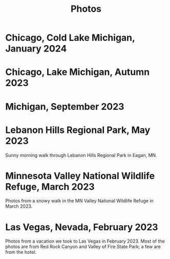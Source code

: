 #+TITLE: Photos
#+OPTIONS: toc:nil
#+HTML_HEAD_EXTRA: <style>.photo-container { width: 80vw; position: relative; left: calc(-25vw + 25%); margin: 0 5% 0 5%; }</style>
* Chicago, Cold Lake Michigan, January 2024
#+begin_export html
<div class="photo-container">
<a data-flickr-embed="true" href="https://www.flickr.com/photos/197772685@N07/53478364562/in/datetaken-public/" title="Lake MI 1"><img src="https://live.staticflickr.com/65535/53478364562_aa8515d9ff_w.jpg" width="400" height="267" alt="Lake MI 1"/></a><script async src="//embedr.flickr.com/assets/client-code.js" charset="utf-8"></script>
<a data-flickr-embed="true" href="https://www.flickr.com/photos/197772685@N07/53479581549/in/datetaken-public/" title="Lake MI 2"><img src="https://live.staticflickr.com/65535/53479581549_b680defe5f_w.jpg" width="400" height="267" alt="Lake MI 2"/></a><script async src="//embedr.flickr.com/assets/client-code.js" charset="utf-8"></script>
<a data-flickr-embed="true" href="https://www.flickr.com/photos/197772685@N07/53478364557/in/datetaken-public/" title="Weather through Window"><img src="https://live.staticflickr.com/65535/53478364557_b5b8b07dd1_w.jpg" width="400" height="300" alt="Weather through Window"/></a><script async src="//embedr.flickr.com/assets/client-code.js" charset="utf-8"></script>
</div>
#+end_export
* Chicago, Lake Michigan, Autumn 2023
#+begin_export html
<div class="photo-container">
<a data-flickr-embed="true" href="https://www.flickr.com/photos/197772685@N07/53240916807/in/dateposted-public/" title="lakemich_20231007_0004"><img src="https://live.staticflickr.com/65535/53240916807_c495ae8cdb_w.jpg" width="400" height="267" alt="lakemich_20231007_0004"/></a><script async src="//embedr.flickr.com/assets/client-code.js" charset="utf-8"></script>
<a data-flickr-embed="true" href="https://www.flickr.com/photos/197772685@N07/53220438023/in/dateposted-public/" title="chicago_2023_09_06"><img src="https://live.staticflickr.com/65535/53220438023_439aaa40e0_w.jpg" width="400" height="298" alt="chicago_2023_09_06"/></a><script async src="//embedr.flickr.com/assets/client-code.js" charset="utf-8"></script>
<a data-flickr-embed="true" href="https://www.flickr.com/photos/197772685@N07/53242089103/in/dateposted-public/" title="lakemich_20231007_0003"><img src="https://live.staticflickr.com/65535/53242089103_54267ed328_w.jpg" width="400" height="267" alt="lakemich_20231007_0003"/></a><script async src="//embedr.flickr.com/assets/client-code.js" charset="utf-8"></script>
<a data-flickr-embed="true" href="https://www.flickr.com/photos/197772685@N07/53241793866/in/dateposted-public/" title="lakemich_20231007_0005"><img src="https://live.staticflickr.com/65535/53241793866_d520f233d6_w.jpg" width="267" height="400" alt="lakemich_20231007_0005"/></a><script async src="//embedr.flickr.com/assets/client-code.js" charset="utf-8"></script>
</div>
#+end_export
* Michigan, September 2023
#+begin_export html
<div class="photo-container">
<a data-flickr-embed="true" href="https://www.flickr.com/photos/197772685@N07/53220283768/in/dateposted-public/" title="heron_2023_09_24"><img src="https://live.staticflickr.com/65535/53220283768_e473c97436_w.jpg" width="400" height="300" alt="heron_2023_09_24"/></a><script async src="//embedr.flickr.com/assets/client-code.js" charset="utf-8"></script>
<a data-flickr-embed="true" href="https://www.flickr.com/photos/197772685@N07/53220369789/in/dateposted-public/" title="heron_2_2023_09_24"><img src="https://live.staticflickr.com/65535/53220369789_257c0d9802_w.jpg" width="400" height="300" alt="heron_2_2023_09_24"/></a><script async src="//embedr.flickr.com/assets/client-code.js" charset="utf-8"></script>
<a data-flickr-embed="true" href="https://www.flickr.com/photos/197772685@N07/53220113246/in/dateposted-public/" title="flamingo_2023_09_24"><img src="https://live.staticflickr.com/65535/53220113246_21fe7e216b_w.jpg" width="400" height="267" alt="flamingo_2023_09_24"/></a><script async src="//embedr.flickr.com/assets/client-code.js" charset="utf-8"></script>
<a data-flickr-embed="true" href="https://www.flickr.com/photos/197772685@N07/53219272152/in/dateposted-public/" title="flamingos_2023_09_24"><img src="https://live.staticflickr.com/65535/53219272152_67824e90f8_w.jpg" width="400" height="267" alt="flamingos_2023_09_24"/></a><script async src="//embedr.flickr.com/assets/client-code.js" charset="utf-8"></script>
</div>
#+end_export

* Lebanon Hills Regional Park, May 2023
Sunny morning walk through Lebanon Hills Regional Park in Eagan, MN.

#+BEGIN_export html
<div class="photo-container">
<a data-flickr-embed="true" href="https://www.flickr.com/photos/197772685@N07/52914692888/in/dateposted-public/" title="Lebanon Hills Regional Park"><img src="https://live.staticflickr.com/65535/52914692888_15393be9ef_w.jpg" width="400" height="300" alt="Lebanon Hills Regional Park"/></a><script async src="//embedr.flickr.com/assets/client-code.js" charset="utf-8"></script>
<a data-flickr-embed="true" href="https://www.flickr.com/photos/197772685@N07/52914765488/in/dateposted-public/" title="Lebanon Hills Regional Park"><img src="https://live.staticflickr.com/65535/52914765488_40634b0a87_w.jpg" width="400" height="267" alt="Lebanon Hills Regional Park"/></a><script async src="//embedr.flickr.com/assets/client-code.js" charset="utf-8"></script>
<a data-flickr-embed="true" href="https://www.flickr.com/photos/197772685@N07/52914693275/in/dateposted-public/" title="Lebanon Hills Regional Park"><img src="https://live.staticflickr.com/65535/52914693275_2fa72f08f3_w.jpg" width="400" height="267" alt="Lebanon Hills Regional Park"/></a><script async src="//embedr.flickr.com/assets/client-code.js" charset="utf-8"></script>
<a data-flickr-embed="true" href="https://www.flickr.com/photos/197772685@N07/52914765448/in/dateposted-public/" title="Lebanon Hills Regional Park"><img src="https://live.staticflickr.com/65535/52914765448_ff3376d7d0_w.jpg" width="400" height="267" alt="Lebanon Hills Regional Park"/></a><script async src="//embedr.flickr.com/assets/client-code.js" charset="utf-8"></script>
<a data-flickr-embed="true" href="https://www.flickr.com/photos/197772685@N07/52914765478/in/dateposted-public/" title="Lebanon Hills Regional Park"><img src="https://live.staticflickr.com/65535/52914765478_77d267c989_w.jpg" width="400" height="267" alt="Lebanon Hills Regional Park"/></a><script async src="//embedr.flickr.com/assets/client-code.js" charset="utf-8"></script>
<a data-flickr-embed="true" href="https://www.flickr.com/photos/197772685@N07/52914765443/in/dateposted-public/" title="Lebanon Hills Regional Park"><img src="https://live.staticflickr.com/65535/52914765443_05c2da5d9a_w.jpg" width="400" height="267" alt="Lebanon Hills Regional Park"/></a><script async src="//embedr.flickr.com/assets/client-code.js" charset="utf-8"></script>
<a data-flickr-embed="true" href="https://www.flickr.com/photos/197772685@N07/52914765473/in/dateposted-public/" title="Lebanon Hills Regional Park"><img src="https://live.staticflickr.com/65535/52914765473_529b68f40c_w.jpg" width="400" height="267" alt="Lebanon Hills Regional Park"/></a><script async src="//embedr.flickr.com/assets/client-code.js" charset="utf-8"></script>
</div>
#+END_EXPORT
* Minnesota Valley National Wildlife Refuge, March 2023

Photos from a snowy walk in the MN Valley National Wildlife Refuge in
March 2023.

#+BEGIN_export html
<div class="photo-container">
<a data-flickr-embed="true" href="https://www.flickr.com/photos/197772685@N07/52877651536/in/dateposted-public/" title="Minnesota Valley National Wildlife Refuge"><img src="https://live.staticflickr.com/65535/52877651536_c43520ce7b_w.jpg" width="400" height="267" alt="Minnesota Valley National Wildlife Refuge"/></a><script async src="//embedr.flickr.com/assets/client-code.js" charset="utf-8"></script>
<a data-flickr-embed="true" href="https://www.flickr.com/photos/197772685@N07/52877897384/in/dateposted-public/" title="Minnesota Valley National Wildlife Refuge"><img src="https://live.staticflickr.com/65535/52877897384_f95c8dab76_w.jpg" width="400" height="267" alt="Minnesota Valley National Wildlife Refuge"/></a><script async src="//embedr.flickr.com/assets/client-code.js" charset="utf-8"></script>
<a data-flickr-embed="true" href="https://www.flickr.com/photos/197772685@N07/52877897379/in/dateposted-public/" title="Minnesota Valley National Wildlife Refuge"><img src="https://live.staticflickr.com/65535/52877897379_4fdb41484b_w.jpg" width="400" height="267" alt="Minnesota Valley National Wildlife Refuge"/></a><script async src="//embedr.flickr.com/assets/client-code.js" charset="utf-8"></script>
<a data-flickr-embed="true" href="https://www.flickr.com/photos/197772685@N07/52878186768/in/dateposted-public/" title="Minnesota Valley National Wildlife Refuge"><img src="https://live.staticflickr.com/65535/52878186768_d615841bf1_w.jpg" width="400" height="300" alt="Minnesota Valley National Wildlife Refuge"/></a><script async src="//embedr.flickr.com/assets/client-code.js" charset="utf-8"></script>
<a data-flickr-embed="true" href="https://www.flickr.com/photos/197772685@N07/52878204568/in/dateposted-public/" title="Minnesota Valley National Wildlife Refuge"><img src="https://live.staticflickr.com/65535/52878204568_0b5550fd3a_w.jpg" width="400" height="300" alt="Minnesota Valley National Wildlife Refuge"/></a><script async src="//embedr.flickr.com/assets/client-code.js" charset="utf-8"></script>
<a data-flickr-embed="true" href="https://www.flickr.com/photos/197772685@N07/52877755371/in/dateposted-public/" title="Minnesota Valley National Wildlife Refuge"><img src="https://live.staticflickr.com/65535/52877755371_16f09a839e_w.jpg" width="400" height="267" alt="Minnesota Valley National Wildlife Refuge"/></a><script async src="//embedr.flickr.com/assets/client-code.js" charset="utf-8"></script>
</div>
#+END_export

* Las Vegas, Nevada, February 2023

Photos from a vacation we took to Las Vegas in February 2023. Most of the photos
are from Red Rock Canyon and Valley of Fire State Park; a few are from the hotel.

#+BEGIN_export html
<div class="photo-container">
<a data-flickr-embed="true" href="https://www.flickr.com/photos/197772685@N07/52713457930/in/dateposted-public/" title="Red Rock Canyon"><img src="https://live.staticflickr.com/65535/52713457930_6941102998.jpg" width="400" height="267" alt="Red Rock Canyon"/></a><script async src="//embedr.flickr.com/assets/client-code.js" charset="utf-8"></script>
<a data-flickr-embed="true" href="https://www.flickr.com/photos/197772685@N07/52858647774/in/dateposted-public/" title="Red Rock Canyon"><img src="https://live.staticflickr.com/65535/52858647774_cb98613f03.jpg" width="400" height="267" alt="Red Rock Canyon"/></a><script async src="//embedr.flickr.com/assets/client-code.js" charset="utf-8"></script>
<a data-flickr-embed="true" href="https://www.flickr.com/photos/197772685@N07/52858169162/in/dateposted-public/" title="Red Rock"><img src="https://live.staticflickr.com/65535/52858169162_e2efbf4dac.jpg" width="400" height="267" alt="Red Rock"/></a><script async src="//embedr.flickr.com/assets/client-code.js" charset="utf-8"></script>
<a data-flickr-embed="true" href="https://www.flickr.com/photos/197772685@N07/52713300159/in/dateposted-public/" title="Valley of Fire"><img src="https://live.staticflickr.com/65535/52713300159_4251b16d75_w.jpg" width="400" height="267" alt="Valley of Fire"/></a><script async src="//embedr.flickr.com/assets/client-code.js" charset="utf-8"></script>
<a data-flickr-embed="true" href="https://www.flickr.com/photos/197772685@N07/52861667470/in/dateposted-public/" title="Sunrise from Virgin Hotel, Las Vegas"><img src="https://live.staticflickr.com/65535/52861667470_ee66f0e0fc_w.jpg" width="400" height="267" alt="Sunrise from Virgin Hotel, Las Vegas"/></a><script async src="//embedr.flickr.com/assets/client-code.js" charset="utf-8"></script>
</div>

#+END_export

